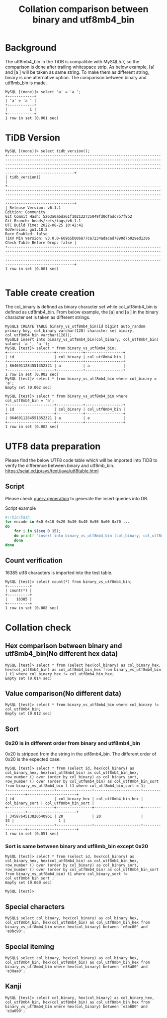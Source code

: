#+OPTIONS: ^:nil
#+OPTIONS: \n:t
#+TITLE: Collation comparison between binary and utf8mb4_bin
* Background
  The utf8mb4_bin in the TiDB is compatible with MySQL5.7, so the comparison is done after trailing whitespace strip. As below example, [a] and [a ] will be taken as same string. To make them as different string, binary is one alternative option. The comparison between binary and utf8mb_bin is made.
  #+BEGIN_SRC
MySQL [(none)]> select 'a' = 'a ';
+------------+
| 'a' = 'a ' |
+------------+
|          1 |
+------------+
1 row in set (0.001 sec)
  #+END_SRC
* TiDB Version
  #+BEGIN_SRC
MySQL [(none)]> select tidb_version();
+----------------------------------------------------------------------------------------------------------------------------------------------------------------------------------------------------------------------------------------------------------------------------------------------------------------------+
| tidb_version()                                                                                                                                                                                                                                                                                                       |
+----------------------------------------------------------------------------------------------------------------------------------------------------------------------------------------------------------------------------------------------------------------------------------------------------------------------+
| Release Version: v6.1.1
Edition: Community
Git Commit Hash: 5263a0abda61f102122735049fd0dfadc7b7f8b2
Git Branch: heads/refs/tags/v6.1.1
UTC Build Time: 2022-08-25 10:42:41
GoVersion: go1.18.5
Race Enabled: false
TiKV Min Version: v3.0.0-60965b006877ca7234adaced7890d7b029ed1306
Check Table Before Drop: false |
+----------------------------------------------------------------------------------------------------------------------------------------------------------------------------------------------------------------------------------------------------------------------------------------------------------------------+
1 row in set (0.001 sec)

  #+END_SRC
* Table create creation
  The col_binary is defined as binary character set while col_utf8mb4_bin is defined as utf8mb4_bin. From below example, the [a] and [a ] in the binary character set is taken as different strings.
  #+BEGIN_SRC
MySQL$ CREATE TABLE binary_vs_utf8mb4_bin(id bigint auto_random primary key, col_binary varchar(128) character set binary, col_utf8mb4_bin varchar(128));
MySQL$ insert into binary_vs_utf8mb4_bin(col_binary, col_utf8mb4_bin) values( 'a ', 'a ');
MySQL [test]> select * from binary_vs_utf8mb4_bin; 
+---------------------+------------+-----------------+
| id                  | col_binary | col_utf8mb4_bin |
+---------------------+------------+-----------------+
| 8646911284551352321 | a          | a               |
+---------------------+------------+-----------------+
1 row in set (0.002 sec)
MySQL [test]> select * from binary_vs_utf8mb4_bin where col_binary = 'a'; 
Empty set (0.002 sec)

MySQL [test]> select * from binary_vs_utf8mb4_bin where col_utf8mb4_bin = 'a'; 
+---------------------+------------+-----------------+
| id                  | col_binary | col_utf8mb4_bin |
+---------------------+------------+-----------------+
| 8646911284551352321 | a          | a               |
+---------------------+------------+-----------------+
1 row in set (0.002 sec)
  #+END_SRC

* UTF8 data preparation
  Please find the below UTF8 code table which will be imported into TiDB to verify the difference between binary and utf8mb_bin.
  https://seiai.ed.jp/sys/text/java/utf8table.html

** Script
  Please check [[./binary_vs_utf8mb_bin/generate_utf8_query.sh][query generation]] to generate the insert queries into DB.
  #+CAPTION: Script example
  #+BEGIN_SRC sh
#!/bin/bash
for encode in 0x0 0x10 0x20 0x30 0x40 0x50 0x60 0x70 ... 
do
    for i in $(seq 0 15);
    do printf 'insert into binary_vs_utf8mb4_bin (col_binary, col_utf8mb4_bin) values ( CAST(0x%x AS CHAR),  CAST(0x%x AS CHAR) ); \n' $(($encode+i)) $(($encode+i));
    done
done                  
  #+END_SRC
** Count verification
   16385 utf8 characters is imported into the test table.
   #+BEGIN_SRC
MySQL [test]> select count(*) from binary_vs_utf8mb4_bin;
+----------+
| count(*) |
+----------+
|    16385 |
+----------+
1 row in set (0.008 sec)
   #+END_SRC

* Collation check
** Hex comparison between binary and utf8mb4_bin(No different hex data)
   #+BEGIN_SRC
MySQL [test]> select * from (select hex(col_binary) as col_binary_hex, hex(col_utf8mb4_bin) as col_utf8mb4_bin_hex from binary_vs_utf8mb4_bin ) t1 where col_binary_hex != col_utf8mb4_bin_hex;
Empty set (0.014 sec)
   #+END_SRC
** Value comparison(No different data)
   #+BEGIN_SRC
MySQL [test]> select * from binary_vs_utf8mb4_bin where col_binary != col_utf8mb4_bin; 
Empty set (0.012 sec)
   #+END_SRC

** Sort
*** 0x20 is in different order from binary and utf8mb4_bin
    0x20 is stripped from the string in the utf8mb4_bin. The different order of 0x20 is the expected case.
    #+BEGIN_SRC
 MySQL [test]> select * from (select id, hex(col_binary) as col_binary_hex, hex(col_utf8mb4_bin) as col_utf8mb4_bin_hex, row_number () over (order by col_binary) as col_binary_sort, row_number () over (order by col_utf8mb4_bin) as col_utf8mb4_bin_sort from binary_vs_utf8mb4_bin ) t1 where col_utf8mb4_bin_sort = 1; 
 +---------------------+----------------+---------------------+-----------------+----------------------+
 | id                  | col_binary_hex | col_utf8mb4_bin_hex | col_binary_sort | col_utf8mb4_bin_sort |
 +---------------------+----------------+---------------------+-----------------+----------------------+
 | 3458764513820540961 | 20             | 20                  |              33 |                    1 |
 +---------------------+----------------+---------------------+-----------------+----------------------+
 1 row in set (0.051 sec)
    #+END_SRC
*** Sort is same between binary and utf8mb_bin except 0x20
    #+BEGIN_SRC
 MySQL [test]> select * from (select id, hex(col_binary) as col_binary_hex, hex(col_utf8mb4_bin) as col_utf8mb4_bin_hex, row_number () over (order by col_binary) as col_binary_sort, row_number () over (order by col_utf8mb4_bin) as col_utf8mb4_bin_sort from binary_vs_utf8mb4_bin) t1 where col_binary_sort != col_utf8mb4_bin_sort ; 
 Empty set (0.060 sec)

 MySQL [test]> 
    #+END_SRC

** Special characters
   #+BEGIN_SRC
MySQL$ select col_binary, hex(col_binary) as col_binary_hex, col_utf8mb4_bin, hex(col_utf8mb4_bin) as col_utf8mb4_bin_hex from binary_vs_utf8mb4_bin where hex(col_binary) between 'e0bc80' and 'e0bc90';
   #+END_SRC
   [[./binary_vs_utf8mb_bin/binary_vs_utf8mb_bin.01.png]]
** Special iteming
   #+BEGIN_SRC
MySQL$ select col_binary, hex(col_binary) as col_binary_hex, col_utf8mb4_bin, hex(col_utf8mb4_bin) as col_utf8mb4_bin_hex from binary_vs_utf8mb4_bin where hex(col_binary) between 'e38a80' and 'e38aa0';
   #+END_SRC
      [[./binary_vs_utf8mb_bin/binary_vs_utf8mb_bin.02.png]]
** Kanji
   #+BEGIN_SRC
MySQL [test]> select col_binary, hex(col_binary) as col_binary_hex, col_utf8mb4_bin, hex(col_utf8mb4_bin) as col_utf8mb4_bin_hex from binary_vs_utf8mb4_bin where hex(col_binary) between 'e3a680' and 'e3a690';
   #+END_SRC
      [[./binary_vs_utf8mb_bin/binary_vs_utf8mb_bin.03.png]]
